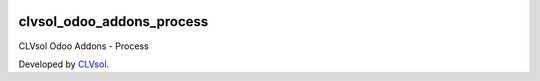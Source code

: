 .. image:: https://img.shields.io/badge/licence-AGPL--3-blue.svg
   :target: http://www.gnu.org/licenses/agpl-3.0-standalone.html
   :alt: License: AGPL-3

==========================
clvsol_odoo_addons_process
==========================

CLVsol Odoo Addons - Process

Developed by `CLVsol <https://github.com/CLVsol>`_.
